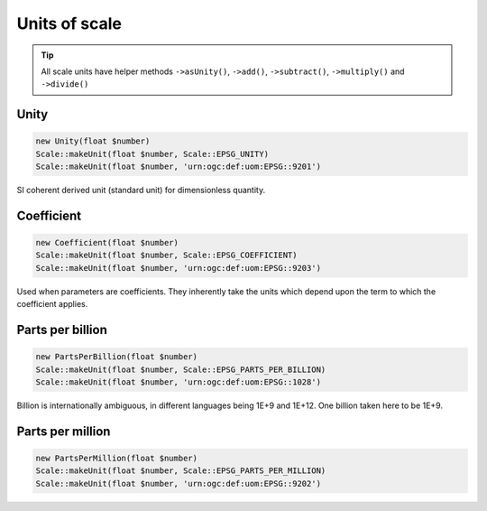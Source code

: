 Units of scale
==============

.. tip::
    All scale units have helper methods ``->asUnity()``, ``->add()``, ``->subtract()``,
    ``->multiply()`` and ``->divide()``

Unity
-----


.. code-block:: php

    new Unity(float $number)
    Scale::makeUnit(float $number, Scale::EPSG_UNITY)
    Scale::makeUnit(float $number, 'urn:ogc:def:uom:EPSG::9201')

SI coherent derived unit (standard unit) for dimensionless quantity.

Coefficient
-----------


.. code-block:: php

    new Coefficient(float $number)
    Scale::makeUnit(float $number, Scale::EPSG_COEFFICIENT)
    Scale::makeUnit(float $number, 'urn:ogc:def:uom:EPSG::9203')

Used when parameters are coefficients. They inherently take the units which depend upon the term to which the coefficient applies.

Parts per billion
-----------------


.. code-block:: php

    new PartsPerBillion(float $number)
    Scale::makeUnit(float $number, Scale::EPSG_PARTS_PER_BILLION)
    Scale::makeUnit(float $number, 'urn:ogc:def:uom:EPSG::1028')

Billion is internationally ambiguous, in different languages being 1E+9 and 1E+12. One billion taken here to be 1E+9.

Parts per million
-----------------


.. code-block:: php

    new PartsPerMillion(float $number)
    Scale::makeUnit(float $number, Scale::EPSG_PARTS_PER_MILLION)
    Scale::makeUnit(float $number, 'urn:ogc:def:uom:EPSG::9202')



